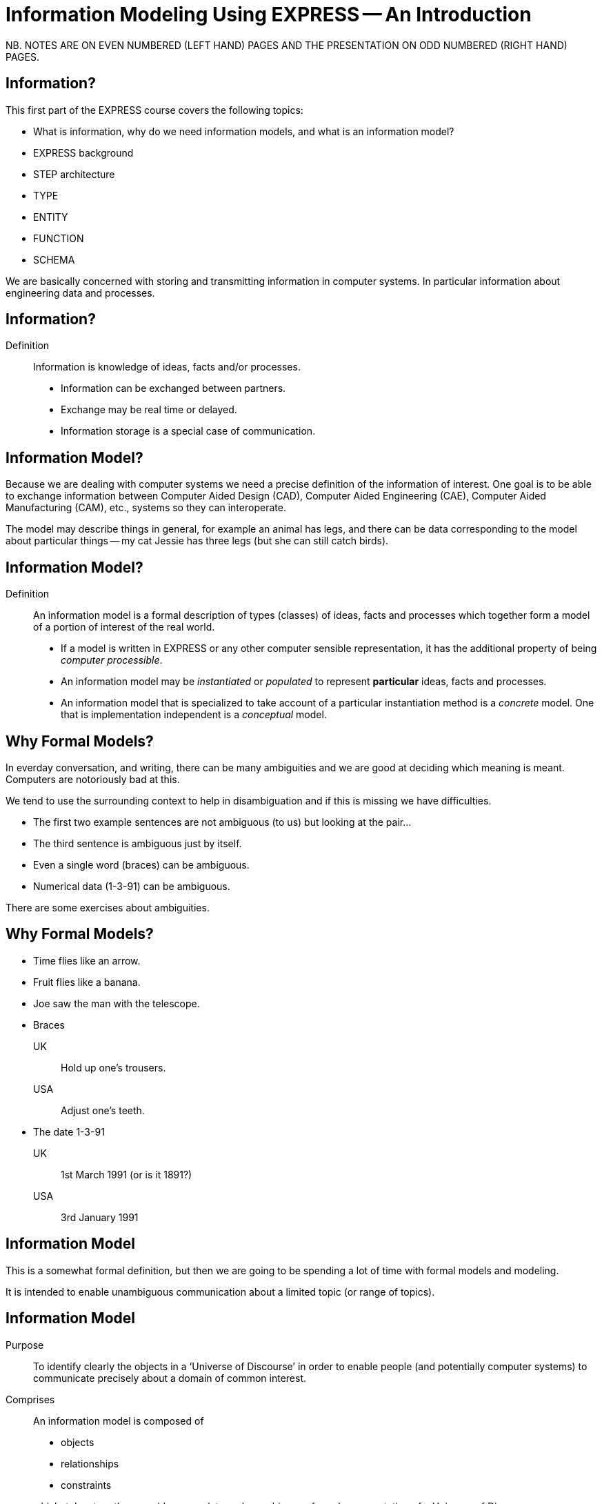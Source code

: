 = Information Modeling Using EXPRESS -- An Introduction
:stem:


// begin notes

NB. NOTES ARE ON EVEN NUMBERED (LEFT HAND) PAGES AND THE PRESENTATION ON
ODD NUMBERED (RIGHT HAND) PAGES.

== Information?

This first part of the EXPRESS course covers the following topics:

* What is information, why do we need information models, and
what is an information model?
* EXPRESS background
* STEP architecture
* TYPE
* ENTITY
* FUNCTION
* SCHEMA

We are basically concerned with storing and transmitting information
in computer systems. In particular information about engineering
data and processes. 

// end notes


== Information?

Definition:: Information is knowledge of ideas, facts and/or processes.
+
--
* Information can be exchanged between partners.
* Exchange may be real time or delayed.
* Information storage is a special case of communication.
--


// begin notes

== Information Model?

Because we are dealing with computer systems we need a precise
definition of the information of interest. One goal is to be able to
exchange information between Computer Aided Design (CAD), Computer Aided
Engineering (CAE), Computer Aided Manufacturing (CAM), etc., systems
so they can interoperate.

The model may describe things in general, for example an animal has
legs, and there can be data corresponding to the model about particular
things -- my cat Jessie has three legs (but she can still catch birds).

// end notes


== Information Model?

Definition:: An information model is a formal description of types
(classes) of ideas, facts and processes which together form a model of a
portion of interest of the real world.
+
--
* If a model is written in EXPRESS or any other computer sensible
representation, it has the additional property of being
_computer processible_.
* An information model may be _instantiated_ or _populated_ to
represent *particular* ideas, facts and processes.
* An information model that is specialized to take account of a particular
instantiation method is a _concrete_ model. One that is implementation
independent is a _conceptual_ model.
--


// begin notes

== Why Formal Models?

In everday conversation, and writing, there can be many ambiguities
and we are good at deciding which meaning is meant. Computers are
notoriously bad at this.

We tend to use the surrounding context to help in disambiguation
and if this is missing we have difficulties.

* The first two example sentences are not ambiguous (to us) but
looking at the pair...
* The third sentence is ambiguous just by itself.
* Even a single word (braces) can be ambiguous.
* Numerical data (1-3-91) can be ambiguous.

There are some exercises about ambiguities.

// end notes


== Why Formal Models?

* Time flies like an arrow.
* Fruit flies like a banana.
* Joe saw the man with the telescope.
* Braces
+
--
UK:: Hold up one's trousers.
USA:: Adjust one's teeth.
--
* The date 1-3-91
+
--
UK:: 1st March 1991 (or is it 1891?)
USA:: 3rd January 1991
--


// begin notes

== Information Model

This is a somewhat formal definition, but then we are going to
be spending a lot of time with formal models and modeling.

It is intended to enable unambiguous communication about a limited
topic (or range of topics).

// end notes


== Information Model

Purpose:: To identify clearly the objects in a '`Universe of Discourse`'
in order to enable people (and potentially computer systems) to communicate
precisely about a domain of common interest.

Comprises:: An information model is composed of
+
--
* objects
* relationships
* constraints

which, taken together, provide a complete and unambiguous formal
representation of a Universe of Discourse.
--


// begin notes

== IM is NOT

We are interested in computer based/processible information models.

A model uses, or is associated with, various more common computer
techniques, but it is essentially for human consumption.

// end notes


== IM is NOT

An Information Model is

* NOT a database definition (even though terms such as _schema_ are
common.
* NOT a data structure definition (even though data instances of the model
could be structured)
* NOT a program (even though procedural code and algorithms may be in
the model)

A populated instance of an IM may be maintained using DB or similar
technologies. IM constraints are often implemented via programatic code.


// begin notes

== IM Description Methods

Historically, formal information models have been specified using
either a written (lexical) language or using a graphical (drawings)
language.

The graphic constructs are usually boxes and lines connecting the boxes,
together with some annotations on the diagram.

A graphical model can easily be the size of a wall, which might cause
difficulties if you ant to put one in a report.

// end notes


== IM Description Methods

An Information Model may be described:

Textually:: using a formally defined lexical language. Examples include
EXPRESS, IISyCL (Integrated Information Systems Constraint Language), VDM
(Vienna Development Method), etc.
Graphically:: using an iconic or diagramatic language such as EXPRESS-G,
IDEF1X, OMT, UML, etc.


NOTE: Supplementing textual models with diagrams can help the reader's
understanding. Graphical models nearly always require supplemental text for
completeness.


// begin notes

== EXPRESS Development

EXPRESS has been used, one way or another, for 20 years
or so.

The requirement was for use in specifying industry and international
standards.

Other modeling techniques were reviewed but did not have the power
that was felt to be needed, in particular constraint specifications.
Also the languages were basically graphical although there were some
proprietry lexical adjuncts.

// end notes


== EXPRESS Development

EXPRESS developed as an information modeling language to meet the needs
of product data exchange model definition.


* First version, called DSL, developed under the USAF funded PDDI
program (early '80s).
* PDES reviewed NIAM and IDEF1X. Neither had the power needed.
* PDES started extending EXPRESS.
* STEP mandated all '`Normative`' models to be in EXPRESS.
* Language still evolving.


// begin notes

== REVIEWS

EXPRESS has been formally approved as an International Standard,
specifically:

ISO 10303-11 _Industrial automation systems and integration --
Product data representation and exchange --
Part 11: Description method: The EXPRESS language
reference manual_

The first edition was formally approved and published in 1994.

The second edition should be published during 2004.

// end notes


== REVIEWS

The language is subject to ongoing review within STEP and by other users.
Also international public review as part of ISO standardization:

Early 1989:: ISO Draft Proposal ballot
Mid 1991:: ISO Committee Draft ballot
Oct 1991:: Ballot successful -- Draft International Standard status.
Mid 1993:: Approved for registration as an International Standard
(ISO 10303 Part 11).
End 1994:: Published as International Standard ISO 10303-11:1994.
End 2003:: Edition 2 approved as an International Standard.


// begin notes

== Language Comparison

Most modeling anguages are graphical, which is inherently limiting.

For data modeling most languages are targeted towards Relational Databases.
Examples include IDEF1X, Shlaer-Mellor, Extended Entity-Relation.

UML is for modeling an Object Oriented program. EXPRESS is for modeling
data and naturally moved to an OO perspective (it was developed by practising
engineers as user, not by computer scientists).

// end notes


.LANGUAGE COMPARISON
[cols="^a,^a,^a",options="unnumbered"]
|===
| Characteristic | Others     | EXPRESS
3+| Modeling
| Form           | Graphics   | Programmatic
| Flavor         | Relational | OO
| Objects        |  X         | X
| Relationships  |  X         | X
| Attributes     |  X         | X
| Derived Atts.  |            | X
| Domain         | Entity     | Entity + Type
| Sequencing     |            | X
| Cardinalities  | Limited    | Any
3+| Constraints
| Domain         | Limited    | Any
| Roles          | Limited    | Any
| Categorization | Limited    | Broad
3+| Miscellaneous
| Multi-page     | Some       | X
| Algorithms     |            | X
| Scoping        |            | X
|===



// begin notes

== Graphical Models

Very good for group work -- sketch on blackboard, but soon run
out of space on the board. I have seen complete models that can
take up a whole wall even with small print.

It's difficult to check a model except by eyeballing it. It's been
a general experience over several decades of going from flowcharts to
program code that many details get missed.

It is difficult to formally specify a graphical language.

// end notes


== Graphical Models

* Excellent for group explanations and work.
* Easy to follow (but can take a lot of wall space).
* Model development may be superficial (it looks right).
* Some drawing tools may exist, or can use CAD system.
* Effectively, not computer processible (What You See Is All You've Got).


// begin notes

== Textual Models

Text languages for modeling can be formally defined, both syntax and much
of the semantics. This means that they can be made computer processible and so
can be automatically checked for correctness (syntax) and completeness.

They can represent a variety of modeling approaches, from mathematical
or logical schemes to things more readily understood.

They can include a programming language so constraints can be expressed
in terms of a process as well as in terms of rules and regulations.

They provide opportunities for models to be manipulated, for example
automatically developing test cases or checking that data conforms to the
model.

// end notes

== Textual Models

* Good formal definition or mathematical support.
* May be non-intuitive (e.g logic based methods).
* Complex constraints and rules.
* Computer processible.
* Syntax and semantic checking.
* Potential for automatic implementation (for model simulation and test).


// begin notes

== EXPRESS is

NIAM and IDEF1X are both graphical languages for modeling Relational
databases.

EXPRESS started as a single lexical language but has since expanded
into a family of languages.

It was developed by a small group (about 4 at any given time) for
modeling the kinds of information used in engineering. CAD models, Blueprints,
Mechanisms, Engineering sign-off, and so on.

There were releases every quarter to a user group of about 50, who were full
of their own suggestions and merrily changed the language in between times.
In the first years there were no compilers (the language was changing too
rapidly) so there were no technical constraints -- every use of the language
was perfect, no bugs, no complaints!

One of the strengths of EXPRESS is that it much of it was developed by the
end users. That is also probaly its major weakness as its initial coherence
sank under the weight.

// end notes


== EXPRESS is:

* A language family for representing an information model.
* Computer processible.
* Under development since early '80s.
* Superset of NIAM and IDEF1X representation capabilities.
* Exhibits an object oriented flavor.
* Been an ISO standard since 1994 (2nd Edition 2004)
* Has several aspects (subsets)


// begin notes

== EXPRESS Aspects

The principal elements of EXPRESS are for representing things
and the relationships between things (and as far as EXPRESS is concerned,
a relationship is a thing). Groups of strongly related things can be
collected together.

It includes a Pascal-like programming language for specifying complex
constraints.

It is a conceptual moeling language, so puts no restrictions on the
number of characters in a name, and arithmetic is infinitely precise.

There is a graphical form called EXPRESS-G which is a subset of the lexical
language.

Another member of the family EXPRESS-I is a lexical language for displaying
data that correspond to the concepts in EXPRESS.

Much more recently the third lexical language EXPRESS-X has been developed
in which you can specify desired changes to an EXPRESS model and then have
them performed; transformations principally consist of splitting or merging
things and their relationships.

// end notes


== EXPRESS Aspects

* Textual language.
* Modeling of things and relationships (implementation independent).
* Algorithms for arbitrary constraint specifications.
* Modeling of implementation dependent data structures.
* Graphical form as a subset of textual form (EXPRESS-G).
* An '`instantiation`' format (EXPRESS-I).
* Transformation specification (EXPRESS-X).


// begin notes

== EXPRESS Usage

EXPRESS is widely used in the Standards community for formal definition
of data-related concepts.

// end notes


== EXPRESS Usage

* Definition of the STEP models (200+ people from 20+ countries)
* Reverse engineering of a DBMS system
* Software Specification Document for a CAD geometry processor
* Electronic standards (VHDL, EDIF, CFI etc)
* Many European ESPRIT projects
* Data Definition Language for OO Database
* Geological modeling
* Genome modeling

Other uses are possible, such as using EXPRESS to define the syntax,
grammer, and semantics of the EXPRESS language.


// begin notes

== STEP History

The story starts in the mid 1970's with a small group trying to develop
an ANSI standard for geometry data. At the end of the 70's McAuto (part
of McDonnel Douglas) got a contract from CAM-I (Computer Aided Manufacturing
-- International) to develop a standard for data exchange between solid
modeling systems; the result was not well received.

Just after this Boeing (Walt Braithwaite), GE (Phil Kennicott) and
the then National Bureau of Standards (Roger Nagel) produced IGES --
Initial Graphics Exchange Specification for data exchange between CAD
(Computer Aided Drawing) systems. This was reluctantly implemented by the
major CAD vendors and rapidly became the ANSI Y14.6M standard (the last
section of which was the McAuto work). Then came a proliferation of standards.

As IGES was not written in France the French published their SET standard.
CAM-I still wanted a solid model data exchange mechanism and came up with
the XBF (Experimental Boundary File), an extension of IGES, which itself
was going through several
expansions. The Germans produced VDAFS specifically for sculptured surfaces
as used for car bodies. The XBF work moved under the IGES umbrella and became
ESP (Experimental Solids Proposal).

The USAF gave McDonnell Douglas a 2 part contract to (a) for a small
amount of money determine if IGES met USAF (and industry) requiremnts
and if the did not (b) for a large amount of money develop something that did.
Unsurprisingly they determined that IGES was unsuitable and so came up with
the PDDI standard. There was also yet another effort going on in Europe
called the CAD*I project funded under the ESPRIT program.

IGES was experiencing growing pains and it seemed sensible to make a fresh
start. Boeing (Kal Brauner and Dave Briggs) proposed PDES -- Product Data
Exchange Standard based on the best work from the US. In particular they
strongly urged that it should have a formal basis.

Somehow the international community got together and demanded just one
standard -- STEP, Standard for the Exchange of Product Model Data, to be
based on the technical work from the PDES group.

After a while some countries got upset as they felt that it had become a
US standard (even though most participants were non-US). This dilemma was
eventually resolved by changing PDES to be -- Product Data Exchange using
STEP (which some then called Standard for Exchange using PDES).

// end notes


[%unnumbered]
image::images/01-pstphist.svg[]


// begin notes

== STEP Documents

The STEP standard, ISO 10303, is really a suite of cooperating standards
each member of which is a _Part_ of ISO 10303.

The Parts are grouped into _series_.

* Parts in the range 11-19 form the _Description Methods_ series,
which include the EXPRESS family.
* Parts in the range 21-29 form the _Implemantation Methods_ series
defining how to exchange data that corresponds to an EXPRESS model.
* Parts in the range 31-39 form the _Conformance and Testing_ series
defining how to test STEP implementations.
* Parts in the range 41-99 form the _Resources_ series which define
an integrated set of application independent EXPRESS information models
for product descriptions.
* Parts in the range 201+ form the _Application Protocol_ (AP) series
which specify application dependent information models for the purposes
of data exchange.

// end notes


image::images/01-pstpover.svg[]


// begin notes

== STEP Architecture

The STEP architecture is centered around the Integrated Resource
Models (IRs), which are defined using EXPRESS.

An Application Protocol (AP) is a subset of the IRs. It includes an EXPRESS
model mapped from the EXPRESS models in the IRs.

The implementation methods, called Level 1, Level 2, and so on, are exchange
mechanisms for data that corresponds to an EXPRESS model. They essentially
consist of a mapping from EXPRESS to a data representation.

As far as a typical end user is concerned, the IRs are invisible and there
are APs and exchange levels.

// end notes


[%unnumbered]
.STEP ARCHITECTURE
image::images/01-pstparch.svg[]


// begin notes

== Level 1 Exchange

Level 1 data exchange is file-based. Get your CAD system to create a
STEP data file then archive it and/or send it to someone else (to read into
their CAD system).


[%unnumbered]
.Level 1 Exchange
image::images/01-plevel1.svg[]


// begin notes

== Level 2 Exchange

Level 2 data exchange is memory-based. Get your CAD system to create a
(temporary) STEP database which you can then query and change. The data
can be written to a file for Level 1 use. At the end of the session
the STEP database is no longer available.

// end notes


[%unnumbered]
.Level 2 Exchange
image::images/01-plevel2.svg[]


// begin notes

== Level 3 Exchange

Level 3 data exchange is database-based. The STEP data is maintained
in a (permanent) shared database. STEP level 1 files can be written and read
by the database.

// end notes


[%unnumbered]
.LEVEL 3 EXCHANGE
image::images/01-plevel3.svg[]


// begin notes

== Procedural Exchange

This allows not only data, but also commands (and their results)
to be passed into and out of a CAX program in a standardised manner.

For example, instead of inserting the data representing, say, a block with
a hole in it, tell the system to create a block, put a hole in it, and then
perhaps move it to another position. The end result in terms of data values
can be the same but the route is very different.

// end notes


[%unnumbered]
.Procedural Exchange
image::images/01-pfilproc.svg[]


// begin notes

== Level 4 Exchange

This was the vision when STEP started -- intelligent knowledgebases as
an exchange mechanism.

The vision has faded.

The majority of STEP implementations are Level 1 (file exchange).
Internally, though, they are implemented using a Level 2 or 3 architecture.

// end notes


[%unnumbered]
.LEVEL 4 EXCHANGE
image::images/01-plevel4.svg[]


// begin notes

== EXPRESS Primitives

These, plus literals, are the fundamental '`things`' of the EXPRESS language.

* Numbers, etc., are the most elementary
* Schema, etc., are the most complex
* Aggregations are collections of things
* The procedural language is an imperitive programming language.

These are later described in detail.

// end notes


== EXPRESS Primitives

* Number, Integer, Real, Binary, String, Boolean (T/F), Logical (T/F/U)
* Schema, Entity, Rule, Function, Procedure, Type (Defined, Select,
Enumeration)
* Aggregations -- Array, Set, List, Bag
* Pascal-like procedural language


// begin notes

== Simple Types

* NUMBER is any kind of number with any value.
* REAL is a decimal kind of NUMBER.
* INTEGER is an integer kind of NUMBER and is a kind of REAL number.

The numbers have infinite precision and can be as large or small
as you like.

The procedural language lets you perform operations on NUMBERs.

// end notes


== Simple Types

* `n : NUMBER` which has '`subtypes`'
** `i : INTEGER`
** `r : REAL`

These types may be given a '`precision`'. E.g `REAL(6)`

Various operations such as stem:[+, -, //, ">="], etc. may be
applied to these types.


// begin notes

== Simple Types (cont)

EXPRESS provides for both 2- and 3-valued logical statements and
epressions.

The procedural language lets you perform operations on logicals.

// end notes


== Simple Types (cont)

* `l : LOGICAL` has values `FALSE`, `UNKNOWN`, and
`TRUE`, with +
`FALSE < UNKNOWN < TRUE`.
* `b : BOOLEAN` is a '`subtype`' of `LOGICAL` having values of
`FALSE` and `TRUE` only.

Comparisons on Booleans and Logicals can be performed
(e.g stem:[=, <, "<=", "<>"], etc.)

Other operations include `NOT`, `AND`, `OR`, `XOR`.


// begin notes

== Simple Types (cont)

A STRING is any sequence of any number of characters. A BINARY
is a specialisation of a STRING as it is limited to the digits 0 and 1.

The procedural language lets you perform operations (concatenation,
subsetting and comparison) on strings.

// end notes


== Simple Types (cont)

* `s : STRING` - a sequence of characters
* `bin : BINARY` - a sequence of bits (0s and 1s)

These may be dynamic or fixed with a maximum size. For example +
`STRING(6) FIXED`.

These types may be concatenated and compared, and subsets addressed via
indexing. For example

[source%unnumbered]
----
s1 : STRING := 's';
s2 : STRING := 'its';
.....
s1 := s1 + s2;
IF s1[2:3] = 'it' THEN ...
----


// begin notes

== Aggregations

Aggregations are collections of things. A collection may be ordered or
unordered, and fixed or expandible in size, and with or without duplicates.

// end notes


== Aggregations

General form is `AGGR [L:H] OF ...` where L and H are the Low and High
bounds respectively (stem:[H >= L]), and containing N elements. Bags, Lists and
Sets may have an indefinite high bound denoted by '`?`' character.

ARRAY:: Ordered collection of elements. stem:[N = (H-L+1)].
BAG:: Unordered collection with possibly duplicate elements.
stem:[L <= N <= H " where " L >= 0].
LIST:: Ordered collection with possibly duplicate elements.
stem:[L <= N <= H " where " L >= 0].
SET:: Unordered collection with no duplicate elements.
stem:[L <= N <= H " where " L >= 0].
+
NOTE: `LIST [L:H] OF UNIQUE ...` is used for an ordered collection
with no duplicates.


// begin notes

== Types

A TYPE is a user-defined extension to the EXPRESS-defined simple types
and aggregations. Every TYPE has a name chosen by the user.

// end notes


== Types

User defined extensions to the simple types and aggregations.

Defined:: A '`renaming`' of a simple type or aggregation. +
`TYPE volume = REAL; END_TYPE;`
Select:: A selection among some types. +
`TYPE choose = SELECT(a,b,c); END_TYPE;`
Enumeration:: An ordered set of values represented by names. +
`TYPE enum = ENUMERATION OF (up, down);` +
`END_TYPE;`


// begin notes

== TYPE Examples

stem:[tt "things"] illustrates an aggegration of an aggregation.

stem:[tt "gender"] is an ENUMERATION because the possiblities (except for some
pathological cases) are known.

stem:[tt "hair_type"] is not a particularly good example, but it does imply
a limited scope for the model.

stem:[tt "choose_thing"] is a selection between two alternatives.

// end notes


== TYPE Examples

[source%unnumbered]
----
TYPE things = SET [1:?] OF
              LIST [1:?] OF thing;
END_TYPE;

TYPE date = ARRAY [1:3] OF INTEGER;
END_TYPE;

TYPE gender = ENUMERATION OF
              (male, female);
END_TYPE;

TYPE hair_type = ENUMERATION OF
                 (blonde, black, bald);
END_TYPE;

TYPE choose_thing = SELECT
                    (thing1, thing2);
END_TYPE;
----


// begin notes

== ENTITY

An ENTITY is a user defined object, representing some thing. It has
various components which will be described. Every ENTITY has a user-defined
name.

// end notes


== ENTITY

An entity represents an object of interest in the model of the Universe
of Discourse.

The characteristics (properties) of an entity are defined in terms of data
(attributes) and behaviour (constraints).

An entity may '`inherit`' properties from another entity.


// begin notes

== ENTITY Attributes

An attribute is some kind of data element that helps characterize the ENTITY.
An attribute consists of a user-defined name and a specification of the
kind of data.

The kind of data may be a (collection of) simple types, TYPEs or ENTITYs.

// end notes


== ENTITY Attributes

Attributes are either _explicit_ or _derived_.

[source%unnumbered]
----
ENTITY circle;
  center : point;
  radius : length;
DERIVE
  perimeter : length := 2.0*PI*radius;
END_ENTITY;

TYPE length = REAL; END_TYPE;
----

The data for calculating a derived attribute must be accessible from
the entity.


// begin notes

== ENTITY Constraints

Constraints limit the kind and/or values of the attributes' data.

*UNIQUE* In this case no two circles can have the same center AND radius.

*WHERE* rules are logical expressions. In this case
the radius must be positive length.

// end notes


== ENTITY Constraints

Attribute values within entity instances may be constrained by either
uniqueness requirements or by domain rules (WHERE clauses). These apply to
_every_ instance of the entity.

[source%unnumbered]
----
ENTITY circle;
  center : point;
  radius : length;
UNIQUE
  un1 : center, radius;
WHERE
  pos_rad : radius > 0.0;
END_ENTITY;
----

A WHERE (domain) rule fails if it evaluates to `FALSE`.


// begin notes

== Example ENTITY

The attributes are those things of interest about a person.

Not everyone has a nickname.

Not everyone has a spouse.

No two people have the same social security number.

The WHERE rule states that if someone has a spouse then the spouse must
be of the opposite sex.

// end notes


== Example ENTITY

[source%unnumbered]
----
ENTITY person;
  first_name : STRING;
  last_name  : STRING;
  nickname   : OPTIONAL STRING;
  ss_no      : INTEGER;
  sex        : gender;
  spouse     : OPTIONAL person;
  children   : SET [0:?] OF person;
UNIQUE
  un1 : ss_no;
WHERE
  w1 : (EXISTS(spouse) AND sex <> spouse.sex)
       OR NOT EXISTS(spouse);
END_ENTITY;
----


// begin notes

== Subtyping

A Subtype is a special kind of its supertype(s).

Forgetting about Cantor and degrees of infinity

* There are fewer odd numbers than there are natural numbers.
* There are fewer prime numbers than there are natural numbers.

// end notes


== Subtyping

Subtypes inherit ther properties of their Supertypes.

[source%unnumbered]
----
ENTITY natural_number;
  value : INTEGER;
END_ENTITY;

ENTITY odd_number
  SUBTYPE OF (natural_number);
  ...
END_ENTITY;

ENTITY prime_number
  SUBTYPE OF (natural_number);
  ...
END_ENTITY;
----


// begin notes

== FUNCTION Example

These are part of EXPRESS programming language aspects.

The particular example takes two aggregations and returns either
TRUE or FALSE depending on whether or not the first is a subset of
the second (i.e., every member of stem:[tt "sub"]
is also in stem:[tt "super"]).

// end notes


== FUNCTION Example

Used for constraint definition and for derived attributes.

[source%unnumbered]
----
FUNCTION subset(sub,super :
         AGGREGATE OF GENERIC) : BOOLEAN;

  IF (SIZEOF(sub) > SIZEOF(super)) THEN
    RETURN(FALSE);
  END_IF;
  REPEAT i := 1 TO SIZEOF(sub);
    IF (sub[i] IN super) THEN
      super := super - sub[i];
    ELSE
      RETURN(FALSE);
    END_IF;
  END_REPEAT;
  RETURN(TRUE);

END_FUNCTION;
----


// begin notes

== Predefined Functions

EXPRESS includes a variety of predefined functions.

There is more on these later in the course.

// end notes


== Predefined Functions

* Mathematical (e.g ABS, SIN, SQRT etc)
* Aggregation sizes (e.g LOBOUND, HIBOUND, SIZEOF, LENGTH)
* Number/String conversion (FORMAT, VALUE)
* EXISTS(V) checks for existance of OPTIONAL attribute V.
* NVL(ATTR; SUBS) if ATTR has a value, then ATTR is returned,
else SUBS is returned.
* TYPEOF(V) returns the set of types of V.
* USEDIN(T; R) takes an entity T and its role R that it plays in other
entities and returns each entity instance that uses T in role R.


// begin notes

== Constants

EXPRESS includes the mathematical constants stem:[Pi] and stem:[e] (to infinite
precision).

You can also define your own constants, but this is not often done.

// end notes


== Constants

* Some predefined constants (PI, e).
* User-defined constants
+
--
[source%unnumbered]
----
CONSTANT
  thousand : NUMBER := 1000;
  million  : NUMBER := thousand**2;
  origin   : point := point(0.0, 0.0);
END_CONSTANT;
----
--


// begin notes


== SCHEMA

The minimum EXPRESS model consists of a single empty SCHEMA.

TYPE, ENTITY, FUNCTION definitions are contained within a SCHEMA.

// end notes


== SCHEMA

* A SCHEMA contains the objects, relationships and constraints for a
particular domain of interest.
* Schemas provide a mechanism for partitioning the '`real world`' into
relevant domains.
* There must be well defined limits to the domain represented via a Schema
--- a single Schema should not be used to describe two different
domains of interest.


// begin notes

== SCHEMA (cont)

A model usually consists of more than one SCHEMA.

From within a SCHEMA you can get at anything in any other SCHEMA
(there is no way to '`hide`' something).

// end notes


== SCHEMA (cont)

* An EXPRESS model may contain more than one Schema.
* Where multiple Schemas are used there is normally one '`main`' schema
and n '`subsidiary`' schemas.

[source,expresslang]
----
SCHEMA main;
  REFERENCE FROM sub1 ...
  -- types, entities, rules, etc.
END_SCHEMA;

SCHEMA sub1;
  -- types, entities, rules, etc.
END_SCHEMA;
----

